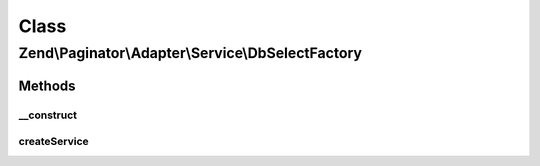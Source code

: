 .. Paginator/Adapter/Service/DbSelectFactory.php generated using docpx on 01/30/13 03:02pm


Class
*****

Zend\\Paginator\\Adapter\\Service\\DbSelectFactory
==================================================

Methods
-------

__construct
+++++++++++

.. function:: __construct()


    Construct with adapter options

    :param array: 



createService
+++++++++++++

.. function:: createService()


    @param ServiceLocatorInterface $serviceLocator

    :rtype: \Zend\Navigation\Navigation 



